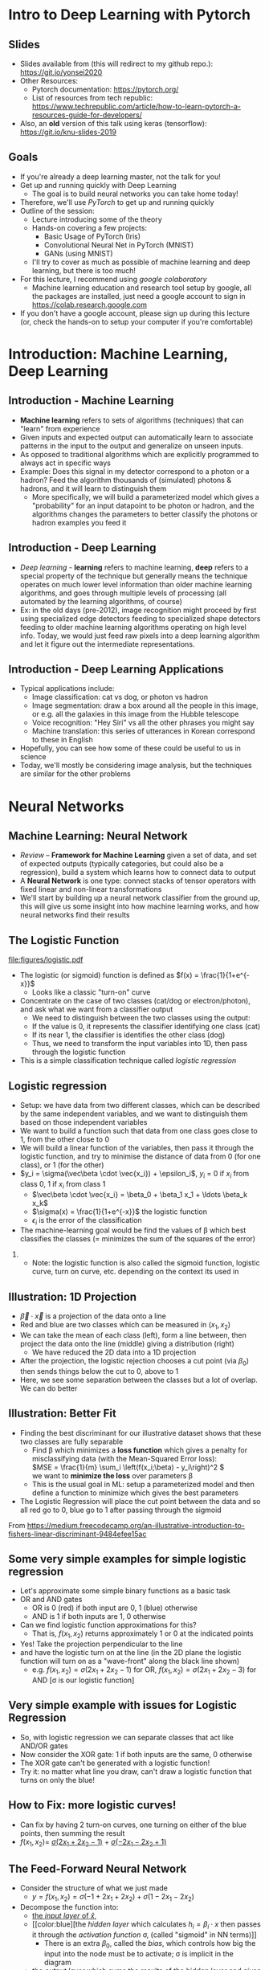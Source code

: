 #+TITLE:
#+AUTHOR:
#+DATE:
# Below property stops org-babel from running code on export
#+PROPERTY: header-args    :eval never-export :tangle yes
#+startup: beamer
#+LaTeX_CLASS: beamer
#+LaTeX_CLASS_OPTIONS: [presentation,xcolor=dvipsnames]
#+OPTIONS: ^:{} toc:nil H:2
#+BEAMER_FRAME_LEVEL: 2
#+LATEX_HEADER: \usepackage{tikz}
#+LATEX_HEADER: \usepackage{amsmath} \usepackage{graphicx}  \usepackage{neuralnetwork}
#+BEAMER_THEME: Madrid
#+LATEX_HEADER: \usepackage{mathpazo}
#+BEAMER_HEADER: \definecolor{IanColor}{rgb}{0.0, 0.4, 0.6}
#+BEAMER_HEADER: \usecolortheme[named=IanColor]{structure} % Set a nicer base color
#+BEAMER_HEADER: \newcommand*{\LargerCdot}{\raisebox{-0.7ex}{\scalebox{2.5}{$\cdot$}}} 
#+BEAMDER_HEADER: \setbeamertemplate{items}{$\bullet$} % or \bullet, replaces ugly png
#+BEAMER_HEADER: \colorlet{DarkIanColor}{IanColor!80!black} \setbeamercolor{alerted text}{fg=DarkIanColor} \setbeamerfont{alerted text}{series=\bfseries}
#+BEAMER_HEADER: \definecolor{MyGreen}{rgb}{0.2, 0.8, 0.2}
#+LATEX_HEADER: \usepackage{xspace}
#+LATEX: \setbeamertemplate{navigation symbols}{} % Turn off navigation
#+LATEX: \newcommand{\backupbegin}{\newcounter{framenumberappendix} \setcounter{framenumberappendix}{\value{framenumber}}}
#+LATEX: \newcommand{\backupend}{\addtocounter{framenumberappendix}{-\value{framenumber}} \addtocounter{framenumber}{\value{framenumberappendix}}}
 
#+LATEX: \institute[USeoul]{University of Seoul}
#+LATEX: \author[I.J. Watson]{\underline{Ian J. Watson} \\ ian.james.watson@cern.ch}
#+LATEX: \date[Yonsei Uni 8.10.2020]{Yonsei University \\ October 8, 2020} 
#+LATEX: \title[Deep Learning with PyTorch]{Introduction to Deep Learning with PyTorch}
#+LATEX: \titlegraphic{\includegraphics[height=.2\textheight]{../../talks-2019/20190715-KAIST-QCD/CMSlogo_rainbow.png} \hspace{5mm} \includegraphics[height=.14\textheight]{../../course/2018-stats-for-pp/KRF_logo_PNG.png} \hspace{5mm} \includegraphics[height=.2\textheight]{../../course/2017-stats-for-pp/logo/UOS_emblem.png}}
#+LATEX: \maketitle

# (setq org-babel-python-command "/cms/scratch/iwatson/install/bin/rpython")
# (setq org-babel-python-command "~/install/bin/root_python.sh")
# (setq python-shell-completion-native-enable nil)

# Test RDataFrame in nightly:
# . /cvmfs/sft.cern.ch/lcg/nightlies/dev3/Wed/ROOT/HEAD/x86_64-slc6-gcc7-opt/ROOT-env.sh

#+begin_export latex
\newcommand{\firstnet}{
\begin{neuralnetwork}[height=3]
 \newcommand{\x}[2]{$x_{##2}$}
 \newcommand{\y}[2]{$y$}
 \newcommand{\hfirst}[2]{\small $h_{##2}$}
 \newcommand{\hsecond}[2]{\small $h^{(2)}_{##2}$}
 \inputlayer[count=2, bias=false, title=Input\\layer, text=\x]
 \hiddenlayer[count=2, bias=false, title=Hidden\\layer, text=\hfirst] \linklayers
% \hiddenlayer[count=3, bias=false, title=Hidden\\layer 2, text=\hsecond] \linklayers
 \outputlayer[count=1, title=Output\\layer, text=\y] \linklayers
\end{neuralnetwork}
}
#+end_export

* Intro to Deep Learning with Pytorch
** Slides

- Slides available from (this will redirect to my github repo.):
  _[[https://git.io/yonsei2020]]_
- Other Resources:
  - Pytorch documentation: _[[https://pytorch.org/]]_
  - List of resources from tech republic:
    https://www.techrepublic.com/article/how-to-learn-pytorch-a-resources-guide-for-developers/
- Also, an *old* version of this talk using keras (tensorflow):
  _[[https://git.io/knu-slides-2019]]_

** Goals

- If you're already a deep learning master, not the talk for you!
- Get up and running quickly with Deep Learning
  - The goal is to build neural networks you can take home today!
- Therefore, we'll use /PyTorch/ to get up and running quickly
- Outline of the session:
  - Lecture introducing some of the theory
  - Hands-on covering a few projects:
    - Basic Usage of PyTorch (Iris)
    - Convolutional Neural Net in PyTorch (MNIST)
    - GANs (using MNIST)
  - I'll try to cover as much as possible of machine learning and deep
    learning, but there is too much!
- For this lecture, I recommend using /google colaboratory/
  - Machine learning education and research tool setup by google, all
    the packages are installed, just need a google account to sign in
    https://colab.research.google.com
- If you don't have a google account, please sign up during this
  lecture (or, check the hands-on to setup your computer if you're
  comfortable)

* Introduction: Machine Learning, Deep Learning
** Introduction - Machine Learning

- *Machine learning* refers to sets of algorithms (techniques) that
  can "learn" from experience
- Given inputs and expected output can automatically learn to
  associate patterns in the input to the output and generalize on
  unseen inputs.
- As opposed to traditional algorithms which are explicitly programmed
  to always act in specific ways
- Example: Does this signal in my detector correspond to a photon or a
  hadron? Feed the algorithm thousands of (simulated) photons &
  hadrons, and it will learn to distinguish them
  - More specifically, we will build a parameterized model which gives
    a "probability" for an input datapoint to be photon or hadron, and
    the algorithms changes the parameters to better classify the
    photons or hadron examples you feed it

** Introduction - Deep Learning

- /Deep learning/ - *learning* refers to machine learning, *deep*
  refers to a special property of the technique but generally means
  the technique operates on much lower level information than older
  machine learning algorithms, and goes through multiple levels of
  processing (all automated by the learning algorithms, of course)
- Ex: in the old days (pre-2012), image recognition might proceed by
  first using specialized edge detectors feeding to specialized shape
  detectors feeding to older machine learning algorithms operating on
  high level info. Today, we would just feed raw pixels into a deep
  learning algorithm and let it figure out the intermediate
  representations.

** Introduction - Deep Learning Applications

- Typical applications include:
  - Image classification: cat vs dog, or photon vs hadron
  - Image segmentation: draw a box around all the people in this image,
    or e.g. all the galaxies in this image from the Hubble telescope
  - Voice recognition: "Hey Siri" vs all the other phrases you might say
  - Machine translation: this series of utterances in Korean correspond
    to these in English
- Hopefully, you can see how some of these could be useful to us in
  science
- Today, we'll mostly be considering image analysis, but the
  techniques are similar for the other problems

* Neural Networks
** Machine Learning: Neural Network

- /Review/ -- *Framework for Machine Learning* given a set of data,
  and set of expected outputs (typically categories, but could also be a
  regression), build a system which learns how to connect data to
  output
- A *Neural Network* is one type: connect stacks of tensor operators
  with fixed linear and non-linear transformations
- We'll start by building up a neural network classifier from the
  ground up, this will give us some insight into how machine learning
  works, and how neural networks find their results

** The Logistic Function

\centering
#+ATTR_LATEX: :width .4\textwidth
[[file:figures/logistic.pdf]]

- The logistic (or sigmoid) function is defined as \(f(x) = \frac{1}{1+e^{-x}}\)
  - Looks like a classic "turn-on" curve
- Concentrate on the case of two classes (cat/dog or electron/photon),
  and ask what we want from a classifier output
  - We need to distinguish between the two classes using the output:
  - If the value is 0, it represents the classifier identifying one class (cat)
  - If its near 1, the classifier is identifies the other class (dog)
  - Thus, we need to transform the input variables into 1D, then pass through the logistic function
- This is a simple classification technique called /logistic regression/

** Logistic regression

- Setup: we have data from two different classes, which can be
  described by the same independent variables, and we want to
  distinguish them based on those independent variables
- We want to build a function such that data from one class goes close
  to 1, from the other close to 0
- We will build a linear function of the variables, then pass it
  through the logistic function, and try to minimise the distance of
  data from 0 (for one class), or 1 (for the other)
- \(y_i = \sigma(\vec\beta \cdot \vec{x_i}) + \epsilon_i\), \(y_i\) = 0 if \(x_i\) from class 0, 1 if \(x_i\) from class 1
  - \(\vec\beta \cdot \vec{x_i} = \beta_0 + \beta_1 x_1 + \ldots \beta_k x_k\)
  - \(\sigma(x) = \frac{1}{1+e^{-x}}\) the logistic function
  - \(\epsilon_i\) is the error of the classification
- The machine-learning goal would be find the values of \beta which
  best classifies the classes (= minimizes the sum of the
  squares of the error)

*** 

- Note: the logistic function is also called the sigmoid function,
  logistic curve, turn on curve, etc. depending on the context its
  used in

** Illustration: 1D Projection

#+attr_latex: :width .32\textwidth
[[file:figures/join_means.png]]
#+attr_latex: :width .32\textwidth
[[file:figures/line_join_means.png]]
#+attr_latex: :width .32\textwidth
[[file:figures/mean_distribution.png]]

- \(\vec\beta \cdot \vec{x}\) is a projection of the data onto a line
- Red and blue are two classes which can be measured in \((x_1, x_2)\)
- We can take the mean of each class (left), form a line between, then
  project the data onto the line (middle) giving a distribution (right)
  - We have reduced the 2D data into a 1D projection
- After the projection, the logistic rejection chooses a cut point
  (via \(\beta_0\)) then sends things below the cut to 0, above to 1
- Here, we see some separation between the classes but a lot of
  overlap. We can do better

** Illustration: Better Fit

#+attr_latex: :width .32\textwidth
[[file:figures/datapoints.png]]
#+attr_latex: :width .32\textwidth
[[file:figures/fisher_discriminant.png]]
#+attr_latex: :width .32\textwidth
[[file:figures/fisher_distro.png]]

- Finding the best discriminant for our illustrative dataset shows
  that these two classes are fully separable
  - Find \beta which minimizes a *loss function* which gives a penalty
    for misclassifying data (with the Mean-Squared Error loss): \\
    \(MSE = \frac{1}{m} \sum_i \left(f(x_i;\beta) - y_i\right)^2 \) \\
    we want to *minimize the loss* over parameters \beta
  - This is the usual goal in ML: setup a parameterized model and then
    define a function to minimize which gives the best parameters
- The Logistic Regression will place the cut point between the data
  and so all red go to 0, blue go to 1 after passing through the sigmoid

\tiny From
_[[https://medium.freecodecamp.org/an-illustrative-introduction-to-fishers-linear-discriminant-9484efee15ac]]_

** Some very simple examples for simple logistic regression

   #+begin_export latex
\includegraphics<1>[width=.33\textwidth]{figures/AND.png}
\includegraphics<1>[width=.33\textwidth]{figures/OR.png}
\includegraphics<2>[width=.33\textwidth]{figures/AND_cut.png}
\includegraphics<2>[width=.33\textwidth]{figures/OR_cut.png}   
\includegraphics<3>[width=.33\textwidth]{figures/AND_turnon.png}
\includegraphics<3>[width=.33\textwidth]{figures/OR_turnon.png}   
   #+end_export

- Let's approximate some simple binary functions as a
  basic task
- OR and AND gates
  - OR is 0 (red) if both input are 0, 1 (blue) otherwise
  - AND is 1 if both inputs are 1, 0 otherwise
- Can we find logistic function approximations for this?
  - That is, \(f(x_1, x_2)\) returns approximately 1 or 0 at the indicated points \pause
- Yes! Take the projection perpendicular to the line \pause
- and have the logistic turn on at the line (in the 2D plane the
  logistic function will turn on as a "wave-front" along the black
  line shown)
  - e.g. \(f(x_1, x_2) = \sigma(2 x_1 + 2 x_2 - 1)\) for OR, \(f(x_1, x_2) = \sigma(2 x_1 + 2 x_2 - 3)\) for AND [\sigma is our logistic function]

** Very simple example with issues for Logistic Regression

#+begin_export latex
\includegraphics[width=.33\textwidth]{figures/XOR.png}
#+end_export

- So, with logistic regression we can separate classes that act like AND/OR gates
- Now consider the XOR gate: 1 if both inputs are the same, 0 otherwise
- The XOR gate can't be generated with a logistic function!
- Try it: no matter what line you draw, can't draw a logistic function
  that turns on only the blue!

** How to Fix: more logistic curves!

#+attr_latex: :width .5\textwidth
[[file:figures/XOR_turnon.png]]

- Can fix by having 2 turn-on curves, one turning on either of the
  blue points, then summing the result
- \(f(x_1, x_2) = \) [[color:green][\(\sigma(2 x_1 + 2 x_2 - 1)\)]] \(+\) [[color:magenta][\(\sigma(- 2 x_1 - 2 x_2 + 1)\)]]

** The Feed-Forward Neural Network
:PROPERTIES:
:BEAMER_OPT: fragile
:END:

#+begin_export latex
\centering
\begin{neuralnetwork}[height=3]
\newcommand{\xthefirst}[2]{$x_{#2}$}
\newcommand{\y}[2]{$y$}
\newcommand{\hfirst}[2]{\small $h_#2$}
\newcommand{\hsecond}[2]{\small $h^{(2)}_#1$}
\inputlayer[count=2, bias=false, title=Input\\layer, text=\xthefirst]
\hiddenlayer[count=2, bias=false, title=Hidden\\layer, text=\hfirst] \linklayers
% \hiddenlayer[count=3, bias=false, title=Hidden\\layer 2, text=\hsecond] \linklayers
\outputlayer[count=1, title=Output\\layer, text=\y] \linklayers
\end{neuralnetwork}
#+end_export

- Consider the structure of what we just made
  - \(y = f(x_1, x_2) = \sigma(-1 + 2 x_1 + 2 x_2) + \sigma(1 - 2 x_1 - 2 x_2)\)
- Decompose the function into:
  - [[color:green][the /input layer/ of \(\hat{x}\)]],
  - [[color:blue][the /hidden layer/ which calculates \(h_i = \beta_i
    \cdot x\) then passes it through the /activation function/ \sigma,
    (called "sigmoid" in NN terms)]]
    - There is an extra \(\beta_0\), called the /bias/, which controls
      how big the input into the node must be to activate; \sigma is
      implicit in the diagram
  - [[color:red][the /output layer/ which sums the results of the hidden layer and gives \(y\)]]
    - \(y = 0 + 1 \cdot \sigma(h_1) + 1 \cdot \sigma(h_2)\)
# , \(h_1 = 2 x_1 + 2 x_2 - 1\), \(h_2 = - 2 x_1 - 2 x_2 + 1\)
# - The logistic function (when in a NN its called "sigmoid") is our "activation function"

** Feed-Forward Neural Network
:PROPERTIES:
:BEAMER_OPT: fragile
:END:

#+begin_export latex

\centering
\begin{neuralnetwork}[height=5]
 \newcommand{\x}[2]{$x_#2$}
 \newcommand{\y}[2]{$y_#2$}
 \newcommand{\hfirst}[2]{\small $h_#2$}
 \inputlayer[count=3, bias=false, title=Input\\layer, text=\x]
 \hiddenlayer[count=5, bias=false, title=Hidden\\layer, text=\hfirst] \linklayers
% \hiddenlayer[count=3, bias=false, title=Hidden\\layer 2, text=\hsecond] \linklayers
 \outputlayer[count=3, title=Output\\layer, text=\y] \linklayers
\end{neuralnetwork}
#+end_export

- In general, we could have several input variables, and output variables
- In the case of classification, we would usually have a final
  /softmax/ applied to \(\hat{y}\), but could use any /activation/ \(\varphi\) here also
  - /softmax/ normalizes the output layer so it sums to 1: $f_k(x) = \frac{e^{-y_k}}{\sum_i e^{-y_i}}$ 

** Feed-Forward Neural Network
:PROPERTIES:
:BEAMER_OPT: fragile
:END:

#+begin_export latex

\centering
\begin{neuralnetwork}[height=5]
 \newcommand{\x}[2]{$x_#2$}
 \newcommand{\y}[2]{$y_#2$}
 \newcommand{\hfirst}[2]{\small $h^{1}_#2$}
 \newcommand{\hsecond}[2]{\small $h^{2}_#2$}
 \inputlayer[count=3, bias=false, title=Input\\layer, text=\x]
 \hiddenlayer[count=4, bias=false, title=Hidden\\layer 1, text=\hfirst] \linklayers
 \hiddenlayer[count=5, bias=false, title=Hidden\\layer 2, text=\hsecond] \linklayers
 \outputlayer[count=3, title=Output\\layer, text=\y] \linklayers
\end{neuralnetwork}
#+end_export

- We can even have several hidden layers
  - The previous layer acts the same as an /input layer/ to the next
    layer
- We also call each node in the network a /neuron/, for historical reasons
- The deep learning algorithms we will see later are just variations
  on this theme, using more complicated transformations

** Universal Approximation Thereom

\small
Let \(\varphi :\mathbb {R} \to \mathbb {R}\) be a nonconstant,
bounded, and continuous function. Let \(I_{m}\) denote the
\(m\)-dimensional unit hypercube \([0,1]^{m}\). The space of
real-valued continuous functions on \(I_{m}\) is denoted by
\(C(I_{m})\). Then, given any \(\varepsilon >0\) and any function
\(f\in C(I_{m})\), there exist an integer \(N\), real constants
\(v_{i},b_{i}\in \mathbb {R}\) and real vectors \(w_{i}\in \mathbb {R}
^{m}\) for \(i=1,\ldots ,N\) such that we may define:
\[F(x)=\sum _{i=1}^{N}v_{i}\varphi \left(w_{i}^{T}x+b_{i}\right)\]
as an approximate realization of the function \(f\); that is,
\[|F(x)-f(x)|<\varepsilon\]
for all \(x\in I_{m}\). In other words, functions of the form \(F(x)\) are dense in \(C(I_{m})\).

This still holds when replacing \(I_{m}\) with any compact subset of \(\mathbb {R} ^{m}\). 

- In brief: with a hidden layer (of enough nodes), any (sensible)
  function \(f : \mathbb{R}^m \to \mathbb{R}\) can be approximated by
  a feed-forward NN
  - Any (sensible) activation \(\varphi\) can work, not just \sigma
- There is a simple, graphical proof for those who are interested: _[[http://neuralnetworksanddeeplearning.com/chap4.html]]_

** Neural Networks Review

#+LATEX: \centering
#+ATTR_LATEX: :width .5\textwidth
[[file:figures/neural_net.jpeg]]

- Example shown: input vector $\vec{x}$, goes through
  $\vec{y}_{hidden} = W\vec{x} + \vec{b}$, then $\vec{y}_{output} =
  \sigma(\vec{y}_{hidden})$ (\sigma is some non-linear turn-on curve)
- I.e. hidden layer combines $\vec{x}$ by some weights, then if the
  weighted sum passes a threshold $\vec{b}$, we turn on the output
  (with the $\sigma(x) = 1/(1+e^{-x})$ to gate the ops)
- Need to *train* the weight matrix $W$ and the bias vector $b$ and
  optimize a "loss" function that represents a distance from the target output

** Analogy: Steepest descent

Question: How do we actually train these networks?

***                                                                   :BMCOL:
    :PROPERTIES:
    :BEAMER_col: .4
    :END:

#+ATTR_LATEX: :width \textwidth
[[file:figures/steepest_descent.jpg]]

#+ATTR_LATEX: :width \textwidth
[[file:figures/steepest_mountain.jpg]]

***                                                                   :BMCOL:
    :PROPERTIES:
    :BEAMER_col: .65
    :END:

- A climber is trying to find his way down a mountain in deep fog, how
  should he proceed?
- One idea is to try to always go downhill the fastest way possible
- So, he figures out which direction has the steepest descent (ie
  which way is downhill), then takes a step in that direction
- After the step, he checks again, and takes another step
- He keeps proceeding in this manner until he cant go downhill
  anymore, he's reached the bottom

** Gradient Descent

- From calculus, \(\nabla f(\mathbf{x})\) gives the direction of
  largest increase of \(f\) at \(x\) (if its \(\mathbf{0}\), we are at
  a minimum and done)
- Equivalently, \(-\nabla f(\mathbf{x})\) gives direction of largest
  decrease, so \(f(\mathbf{x} - \gamma\nabla f(\mathbf{x})) <
  f(\mathbf{x})\) (at least, for some \(\gamma\) small enough)
- We will define a sequence \(\mathbf{x}_i\) to find the minimum:
  - Start with some random position \(\mathbf{x}_0\)
  - Iterate:
    - Find \(\mathbf{x}_{n+1} = \mathbf{x}_n - \gamma_n \nabla f(\mathbf{x}_n)\)
    - Stop if \(|f(\mathbf{x}_{n+1}) - f(\mathbf{x}_{n})| <
      \epsilon\), i.e. we're not reducing further, so we're close to
      the minimum
  - Return the final \(\mathbf{x}_n\)
- \(\gamma_n\) can be different for each iteration, extensions to GD
  keep track of how quickly parameters are changing to update \(\gamma\) also
- \epsilon is the /tolerance/, how close to a minima do we need to be
  before stopping (again, there are various criteria we could choose here)

** Example function

\centering
#+ATTR_LATEX: :width .7\textwidth
[[file:figures/GD_Path.png]]

- Lines are contours of equal value
- Shows how the algorithm picks out different paths depending on
  starting point

** Training Neural Networks: Backpropagation

- The algorithm to train neural networks is called *backpropagation*
- Its essentially a gradient descent implemented taking the network
  structure into account to speed up evaluation of the partials
- To apply gradient descent, we need a function to minimize, this is our loss function from earlier
  - \(L(x_i; \theta) = \sum_i |f(x_i; \theta) - y_i|^2\) for inputs \(x_i\) with known output \(y_i\)
- We start with the parameters \theta set to arbitrary values, usually picked from e.g. the unit gaussian
- We run a forward pass through the network and calculate the loss,
  keeping track of the values at the intermediate nodes
- Using the chain rule, calculate the derivates /for all weights/ backward from the loss to
  the higher layers to the inputs, in a single pass
- Propagate changes based on the gradient $\Delta \theta_i = -\eta \frac{\partial L}{\partial \theta_i}$
- For more on how backpropagation works: _[[http://neuralnetworksanddeeplearning.com/chap2.html]]_

* Deep Learning
** Going Deep: A Convolutional Network

#+LATEX: \vspace{-2mm} \centering
#+ATTR_LATEX: :width .7\textwidth
[[file:figures/NN_conv.png]]

- One of the great advances in image classification in recent times
- We have some filter kernel $K$ of size $n \times m$ which we apply
  to every $n \times m$ cell on the original image to create a new filtered
  image.
- It has been seen that applying these in multiple layers of a network
  can build up multiple levels of abstraction to classify higher-level
  features.
  - And, importantly, is trainable many, many layers deep

#+ATTR_LATEX: :width .5\textwidth
[[file:figures/convolve.png]]

#+LATEX: \tiny
Reference: http://www.wildml.com/2015/11/understanding-convolutional-neural-networks-for-nlp/


** Convolutional Layers

- A convolution layer is a connection between one layer and the next
  in a NN with a very specific structure:
  - Typically, it works with a 3d input like an image: channels (red,
    green, blue), width, height
  - It contains a *kernel* or *filter*, which is a 3d block sized
    $channel \times n \times m$, $n$ and $m$ are user-specifed, with
    each element of the block a weight to be set in training
  - The outputs consists of all $n \times m$ /convolutions/ of the
    filter with the image, creating a new one-channel image
    - Discrete convolution, meaning each element of the kernel is
      multiplied with a pixel in (one channel of) the image, and all
      are summed together
  - The output of the filter is passed through an activation function,
    the same as the usual fully-connected layer
- A single convolutional layer generally consists of many
  convolutional filters, each filter giving one layer in the output
- Networks with convolutional layers are Convolutional Neural
  Networks: CNN

** Convolutional Filters In Pictures

#+attr_latex: :width .24\textwidth
[[file:figures/conv_schem-0.png]]
#+attr_latex: :width .24\textwidth
[[file:figures/conv_schem-1.png]]
#+attr_latex: :width .24\textwidth
[[file:figures/conv_schem-2.png]]
#+attr_latex: :width .24\textwidth
[[file:figures/conv_schem-3.png]]

#+attr_latex: :width .24\textwidth
[[file:figures/conv_schem-4.png]]
#+attr_latex: :width .24\textwidth
[[file:figures/conv_schem-5.png]]
#+attr_latex: :width .24\textwidth
[[file:figures/conv_schem-6.png]]
#+attr_latex: :width .24\textwidth
[[file:figures/conv_schem-7.png]]

***                                                                   :BMCOL:
   :PROPERTIES:
   :BEAMER_col: .25
   :END:

#+attr_latex: :width .98\textwidth
[[file:figures/conv_schem-8.png]]

***                                                                   :BMCOL:
   :PROPERTIES:
   :BEAMER_col: .75
   :END:

- A [[color:olive][filter]] sliding over the [[color:MyGreen][image]] builds up the [[color:red][output layer]], each
  output is sum of filter elements multiplied by image pixels
- The same filter is used for each pixel, the weights are learnt
  during training (as well as an output bias)

***                                                         :B_ignoreheading:
:PROPERTIES:
:BEAMER_env: ignoreheading
:END:

\tiny https://www.kdnuggets.com/2015/11/understanding-convolutional-neural-networks-nlp.html

** Example Filter

  #+latex: \centering
#+attr_latex: :width .7\textwidth
[[file:figures/edge_detection.png]]

- As an example, here is a 3x3 filter for detecting vertical edges
- The opposing plus and minus sides cancel in a [[color:MyGreen][block of color]]
- [[color:red][At an edge]], the filter is either highly positive (white to left of
  edge), or negative (white to right of edge)
- What would a horizontal edge detector look like?

\tiny Andrew Ng lecture by way of
https://kharshit.github.io/blog/2018/12/14/filters-in-convolutional-neural-networks

** Multiple Filter Outputs

  #+latex: \centering
#+attr_latex: :width .3\textwidth
[[file:figures/multiple_layers.png]]

- When multiple filters are used in a single layer, they have the same
  width and height, so they can be put together in a single output as
  $channels \times width \times height$
- This is exactly the image structure which was the input to the
  network
- This means this convolutional structure can be used several times in
  series
  - Each successive layer effectively sees a larger part of the image,
    since each pixel in the output of one layer is from several pixels
- The image shows that a 3-channel input needs filters with a 3x3x3
  block, and 2 filters produce a 2 channel output

** Several Layers of Filters in Succession

  #+latex: \vspace{-1mm} \centering
#+attr_latex: :width .8\textwidth
[[file:figures/features.png]]

#+latex: \vspace{-4.5mm}
- Convolutional layers are typically built up one after the other
- The idea is that features get /built up/, at low levels, you might
  have edge detectors, later layers use these edges to build up
  structure, and by high levels recognizable objects are being
  searched for
  - These images are made by doing reverse gradient descent on the
    network, i.e. updating the image pixels themselves, trying to make
    the image "light up" (set node output high) a particular node
- Networks these days can contain /hundreds/ of these layers
  - This is the meaning of /deep/ in deep learning

#+latex: \tiny
Image from https://twopointseven.github.io/2017-10-29/cnn/

** Realistic Networks

#+ATTR_LATEX: :width .8\textwidth
[[file:figures/vgg16.png]]

- Example of a real network used for image classification, VGG-16
- Typically, networks consist of several convolution layers following
  by max pooling layers (take the max from a 2x2 square)

** Extensions You Can (and Should) Study

- VGG16 has long been surpassed, but this is the basis for modern
  image classification
- Some examples of extending the basic CNN idea
- Structural Changes
  - ResNet: A powerful idea which greatly helps the classification
    ability of the network: simply add the output from one layer to a
    "residual" several layers down
    - This allows the network to effectively "skip over" several
      layers, so early training can set a few layer layers (avoiding
      the Vanishing Gradient Problem), then subsequent training
      "refines" the result with the residual layers
  - Inception layers: Have multiple filter sizes from one layer, sum the outputs
- Regularization
  - BatchNorm and related techniques 
- Transfer Learning: Start with a network trained on one problem,
  refine the weights to solve a different problem
  - The idea being a general network should have good, early layer
    filters, and just need to refine the output layers for a new problem

* GAN

** Beyond Classification

- The idea of Machine Learning and Deep Learning, in particular, is
  that the model is not just learning to classify but capturing
  essential features of the inputs: the *latent variables* of the dataset
  - Not every pixel is created equal, in a dataset of cats, there are
    far fewer ways to draw cat images than there are possible values for the pixels
- We can train a model to find and fit the underlying latent variables which
  captures the essential features and then can be used in ways other
  than simply classifying the input
- For example, we could use it to do:
  - Denoising: Given a noisy or degraded sample, recover the original
    (e.g. remove dirt or recolorize an old film image)
  - Missing value imputation: fill in some missing data from a sample
    (e.g. given an image where a black square was put over part of the
    image, fill in what was in the square)
  - Sampling: randomly generate a sample input drawn from the latent
    variable probability distribution (starting from some random
    noise, generate a random image that fits in the dataset)

** Sampling

- We have a *generator*, which we think of as a black box for now
- The generator should be fed a vector from the latent variable space
  - We can posit that the latent variables are gaussian, so pick out a
    multi-dimensional gaussian, and give any arbitrary dimension
  - Today, we won't give the latent variables explicit meaning, but
    for our cat e.g. it could be things like what direction the cat is
    facing, the color of the fur (along some spectrum), length of fur, shape of face, etc. etc.
- The generator should spit out sample that is indistinguishable from
  a sample pulled from the dataset
- Say we take MNIST, and posit a latent space of dimension 10
- If we have an MNIST generator, we sample a gaussian 10 times, feed
  that 10D vector into the generator and it should spit out a 28x28
  image of a hand-drawn number
- This drawing should be indistinguishable from the original MNIST set
  (given two images, one drawn from MNIST and one from the generator,
  it should be impossible to tell which is which (assuming you
  haven't just memorized the entire MNIST set))

** How to Build a Generator?

- There are several ways we can take our basic CNN DL setup and use it
  to build a generator G
- Thinking about the last point of the previous page: what if we had a
  network that tries to distinguish real MNIST images from images from
  the generator?
  - A /discriminator/ network D, outputs 0 for generated images, 1 for
    real images
- We could use the discriminator output like a loss function:
  - Use G to generate an image from a random latent vector and pass
    through D
  - Make small changes to the parameters of G and see how D changes
  - Update the parameters of G so that the D output *increases*
  - I.e. we try to change G so that D gives values closer to 1 (the
    output for a real MNIST image)
  - Eventually, G should only output images that give D output 1

** Adversaries

- But now D is useless: it can't tell real from fake images
- But what if we now train D? I.e. pass real images and update D so it
  gives outputs closer to 1, pass fake images and update D so it gives
  outputs closer to 0
  - Whatever criteria D used before to tell real from fake images no
    longer works, so we retrain D to find new criteria
- For a fixed network G, if we update D enough, images from G will be
  given output 0 and images from MNIST will have output 1
- With the updated D, we can start training G again to fool the new D
- We can keep playing this game as long as we like
  - Train G to fool D
  - Train D to figure out which images are from G
  - Ad infinitum

** GAN

- GAN: Generative Adversarial Network
- This is the name for the setup we just described:
  - Two networks are randomly initialized
    - D takes in an image and outputs a number from 0 to 1
    - G takes in a vector and outputs an image (so its output can be fed into D)
    - The internal structure of the networks can be anything: D could
      be a feed-forward neural network, or a CNN, or anything else
    - We'll go through how to structure G, but a simple feed forward
      network can also be used
  - The networks are trained successively so the D distinguishes real
    from G images, then G is trained to fool the current D into
    believing its images are real
  - And so on and on

#+latex: \tiny
Original GAN paper:
https://arxiv.org/abs/1406.2661

** GAN

#+attr_latex: :width .9\textwidth
[[file:figures/Gan.png]]

- Feed noise (random point in latent space) into G
- Train G to fool D, train D to catch out G, \\
  its a competition between the two networks
- Alternate gradient descent on batches between G and D
# s- You'll see it written as \[\min_G \max_D V(G,D) = E_{x \as p_{data}} (\log D(x))\]

** This Person Does Not Exist

***                                                                   :BMCOL:
   :PROPERTIES:
   :BEAMER_col: .5
   :END:

#+attr_latex: :width \textwidth
[[file:figures/tpdne.jpg]]

***                                                                   :BMCOL:
   :PROPERTIES:
   :BEAMER_col: .5
   :END:

- This is the first image I got when I visited [[https://www.thispersondoesnotexist.com/][_this person does not exist_]]
- They've trained a GAN (technically, StyleGAN, an extension of the
  GAN idea) on human portrait photos
  - StyleGAN also allows them to control specific aspects of the
    latent space (hair color, skin color, gender, etc.)
  - Can see how powerful the results can be
- Highly recommend watching the videos from nVidia on this (accessible through the link)

** CaloGAN

#+attr_latex: :width .495\textwidth
[[file:figures/calogan.jpg]]
#+attr_latex: :width .495\textwidth
[[file:figures/lar.png]]

- In Particle Physics, applications to simulation
- CaloGAN is training a GAN to simulate the calorimeter response to
  particles
  - This is an extremely time consuming step in simulation and
    important for HL-LHC which will have huge pile-up

#+latex: \tiny
https://github.com/hep-lbdl/CaloGAN
https://indico.cern.ch/event/567550/contributions/2629438/attachments/1510662/2355700/ACAT_GAN.pdf

